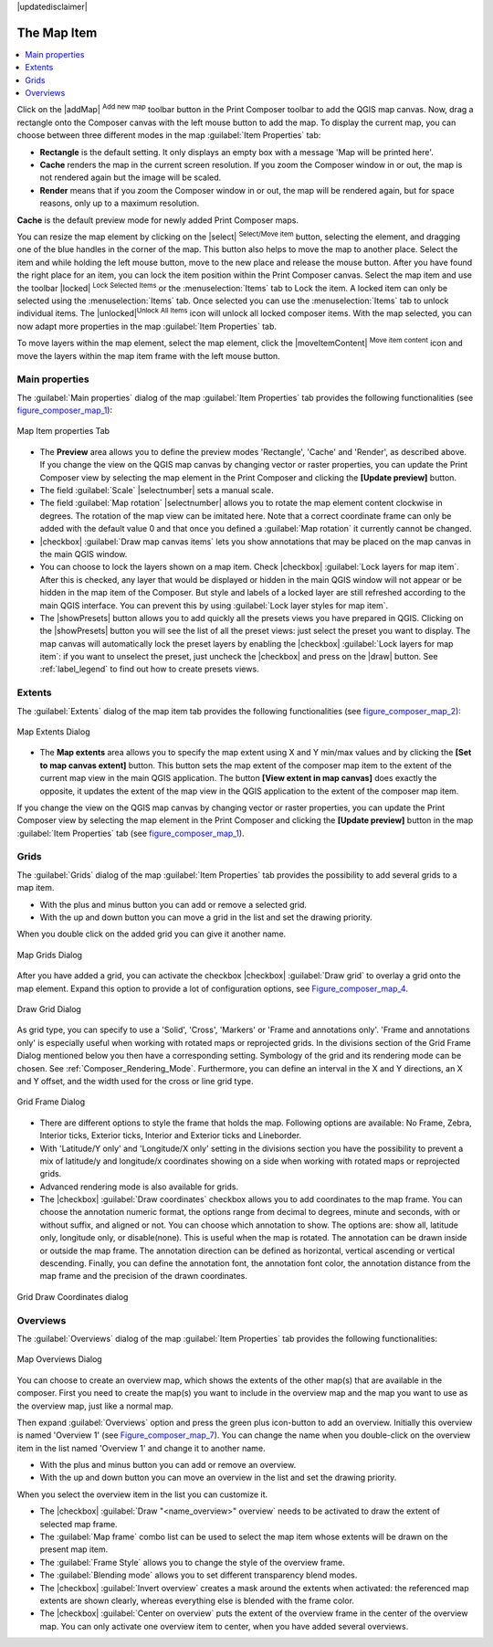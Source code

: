 |updatedisclaimer|

.. index:: composer_map

The Map Item
=============

.. contents::
   :local:

Click on the |addMap| :sup:`Add new map` toolbar button in the Print
Composer toolbar to add the QGIS map canvas. Now, drag a rectangle onto the Composer
canvas with the left mouse button to add the map. To display the current map, you
can choose between three different modes in the map :guilabel:`Item Properties`
tab:

* **Rectangle** is the default setting. It only displays an empty box with a
  message 'Map will be printed here'.
* **Cache** renders the map in the current screen resolution. If you zoom
  the Composer window in or out, the map is not rendered again but the image will
  be scaled.
* **Render** means that if you zoom the Composer window in or out, the map will
  be rendered again, but for space reasons, only up to a maximum resolution.

**Cache** is the default preview mode for newly added Print Composer maps.

You can resize the map element by clicking on the |select|
:sup:`Select/Move item` button, selecting the element, and dragging one of the
blue handles in the corner of the map.  This button also helps to move the map to another place. 
Select the item and while holding the left mouse button, move to the new place and release the mouse button.
After you have found the right place for an item, you can lock the item position within the Print Composer
canvas. Select the map item and use the toolbar |locked| 
:sup:`Lock Selected Items` or the :menuselection:`Items` tab to Lock the 
item. A locked item can only be selected using the :menuselection:`Items` 
tab. Once selected you can use the :menuselection:`Items` tab to unlock individual items. 
The |unlocked|:sup:`Unlock All Items` icon will unlock all locked composer items. 
With the map selected, you can now adapt
more properties in the map :guilabel:`Item Properties` tab.

To move layers within the map element, select the map element, click the
|moveItemContent| :sup:`Move item content` icon and move the layers within
the map item frame with the left mouse button.

.. _`composer_main_properties`:

Main properties
---------------

The :guilabel:`Main properties` dialog of the map :guilabel:`Item Properties` tab provides the
following functionalities (see figure_composer_map_1_):

.. _Figure_composer_map_1:

.. only:: html

   **Figure Composer Map 1:**

.. figure:: /static/user_manual/print_composer/map_mainproperties.png
   :align: center
   
   Map Item properties Tab

* The **Preview** area allows you to define the preview modes 'Rectangle', 'Cache'
  and 'Render', as described above. If you change the view on the QGIS map canvas by changing
  vector or raster properties, you can update the Print Composer view by selecting the
  map element in the Print Composer and clicking the **[Update preview]** button.
* The field :guilabel:`Scale` |selectnumber| sets a manual scale.
* The field :guilabel:`Map rotation` |selectnumber| allows you to
  rotate the map element content clockwise in degrees. The rotation of the map view can be imitated
  here. Note that a correct coordinate frame can only be added with the default value 0 and that 
  once you defined a :guilabel:`Map rotation` it currently cannot be changed.
* |checkbox| :guilabel:`Draw map canvas items` lets you show annotations that may be placed 
  on the map canvas in the main QGIS window.
* You can choose to lock the layers shown on a map item. Check |checkbox| 
  :guilabel:`Lock layers for map item`. 
  After this is checked, any layer that would be displayed or hidden in the main QGIS window 
  will not appear or be hidden in the map item of the Composer. But style and labels of a 
  locked layer are still refreshed according to the main QGIS interface.
  You can prevent this by using :guilabel:`Lock layer styles for map item`.
* The |showPresets| button allows you to add quickly all the presets views you 
  have prepared in QGIS. 
  Clicking on the |showPresets| button you will see the list of all the preset views: 
  just select the preset you want to display. 
  The map canvas will automatically lock the preset layers by enabling the |checkbox| 
  :guilabel:`Lock layers for map item`: if you want to unselect the preset, just uncheck the 
  |checkbox| and press on the |draw| button. See :ref:`label_legend` to find out how to 
  create presets views.

Extents
-------

The :guilabel:`Extents` dialog of the map item tab provides the following
functionalities (see figure_composer_map_2_):

.. _Figure_composer_map_2:

.. only:: html

   **Figure Composer Map 2:**

.. figure:: /static/user_manual/print_composer/map_extents.png
   :align: center

   Map Extents Dialog

* The **Map extents** area allows you to specify the map extent using X and Y min/max
  values and by clicking the **[Set to map canvas extent]** button. This button sets 
  the map extent of the composer map item to the extent of the current map view in the 
  main QGIS application. The button **[View extent in map canvas]** does exactly the 
  opposite, it updates the extent of the map view in the QGIS application to the extent
  of the composer map item. 

If you change the view on the QGIS map canvas by changing
vector or raster properties, you can update the Print Composer view by selecting
the map element in the Print Composer and clicking the **[Update preview]** button
in the map :guilabel:`Item Properties` tab (see figure_composer_map_1_).

.. index::
   single: Grid;Grids;Map_Grid

Grids
-----

The :guilabel:`Grids` dialog of the map :guilabel:`Item Properties` tab provides the
possibility to add several grids to a map item.

* With the plus and minus button you can add or remove a selected grid.
* With the up and down button you can move a grid in the list and set the drawing priority.

When you double click on the added grid you can give it another name.

.. _Figure_composer_map_3:

.. only:: html

   **Figure Composer Map 3:**

.. figure:: /static/user_manual/print_composer/map_grids.png
   :align: center

   Map Grids Dialog

After you have added a grid, you can activate the checkbox |checkbox| :guilabel:`Draw grid` to overlay a grid onto the
map element. Expand this option to provide a lot of configuration options, see Figure_composer_map_4_.

.. _Figure_composer_map_4:

.. only:: html

   **Figure Composer Map 4:**

.. figure:: /static/user_manual/print_composer/map_draw_grid.png
   :align: center

   Draw Grid Dialog

As grid type, you can specify to use a 'Solid', 'Cross', 'Markers' or 'Frame and annotations only'.
'Frame and annotations only' is especially useful when working with rotated maps or reprojected
grids. In the divisions section of the Grid Frame Dialog mentioned below you then have a corresponding setting.
Symbology of the grid and its rendering mode can be chosen. See :ref:`Composer_Rendering_Mode`.
Furthermore, you can define an interval in the X and Y directions, an X and Y offset,
and the width used for the cross or line grid type.

.. _Figure_composer_map_5:

.. only:: html

   **Figure Composer Map 5:**

.. figure:: /static/user_manual/print_composer/map_grid_frame.png
   :align: center

   Grid Frame Dialog

* There are different options to style the frame that holds the map. Following options are 
  available: No Frame, Zebra, Interior ticks, Exterior ticks, Interior and Exterior ticks and Lineborder.

* With 'Latitude/Y only' and 'Longitude/X only' setting in the divisions section you have the possibility
  to prevent a mix of latitude/y and longitude/x coordinates showing on a side when working with
  rotated maps or reprojected grids. 

* Advanced rendering mode is also available for grids.

* The |checkbox| :guilabel:`Draw coordinates` checkbox allows you to add coordinates
  to the map frame. You can choose the annotation numeric format, the options range from decimal 
  to degrees, minute and seconds, with or without suffix, and aligned or not.
  You can choose which annotation to show. The options are: show all, latitude only, longitude only,
  or disable(none). This is useful when the map is rotated. The annotation can be drawn inside or
  outside the map frame. The annotation direction can be defined as horizontal,
  vertical ascending or vertical descending. 
  Finally, you can define the annotation font, the annotation font color, the annotation distance from the map frame
  and the precision of the drawn coordinates.

.. _Figure_composer_map_6:

.. only:: html

   **Figure Composer map 6:**

.. figure:: /static/user_manual/print_composer/map_grid_draw_coordinates.png
   :align: center

   Grid Draw Coordinates dialog


Overviews
---------

The :guilabel:`Overviews` dialog of the map :guilabel:`Item Properties` tab provides the
following functionalities:

.. _Figure_composer_map_7:

.. only:: html

   **Figure Composer Map 7:**

.. figure:: /static/user_manual/print_composer/map_overview.png
   :align: center

   Map Overviews Dialog

You can choose to create an overview map, which shows the extents of the other map(s) 
that are available in the composer. First you need to create the map(s) you want to 
include in the overview map and the map you want to use as the overview 
map, just like a normal map. 

Then expand :guilabel:`Overviews` option and press the green plus icon-button to add an overview. 
Initially this overview is named 'Overview 1' (see Figure_composer_map_7_). 
You can change the name when you double-click on the overview item in the list 
named 'Overview 1' and change it to another name. 

* With the plus and minus button you can add or remove an overview.
* With the up and down button you can move an overview in the list and set the drawing priority.


When you select the overview item in the list you can customize it.

* The |checkbox| :guilabel:`Draw "<name_overview>" overview` needs to be activated to 
  draw the extent of selected map frame.
* The :guilabel:`Map frame` combo list can be used to select the map item whose extents 
  will be drawn on the present map item.
* The :guilabel:`Frame Style` allows you to change the style of the overview frame.
* The :guilabel:`Blending mode` allows you to set different transparency blend modes.
* The |checkbox| :guilabel:`Invert overview` creates a mask around the extents when 
  activated: the referenced map extents are shown clearly, whereas everything else 
  is blended with the frame color.
* The |checkbox| :guilabel:`Center on overview` puts the extent of the overview frame in 
  the center of the overview map. You can only activate one overview item to center, when 
  you have added several overviews.

